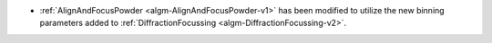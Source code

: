 - :ref:`AlignAndFocusPowder <algm-AlignAndFocusPowder-v1>` has been modified to utilize the new binning parameters added to :ref:`DiffractionFocussing <algm-DiffractionFocussing-v2>`.
